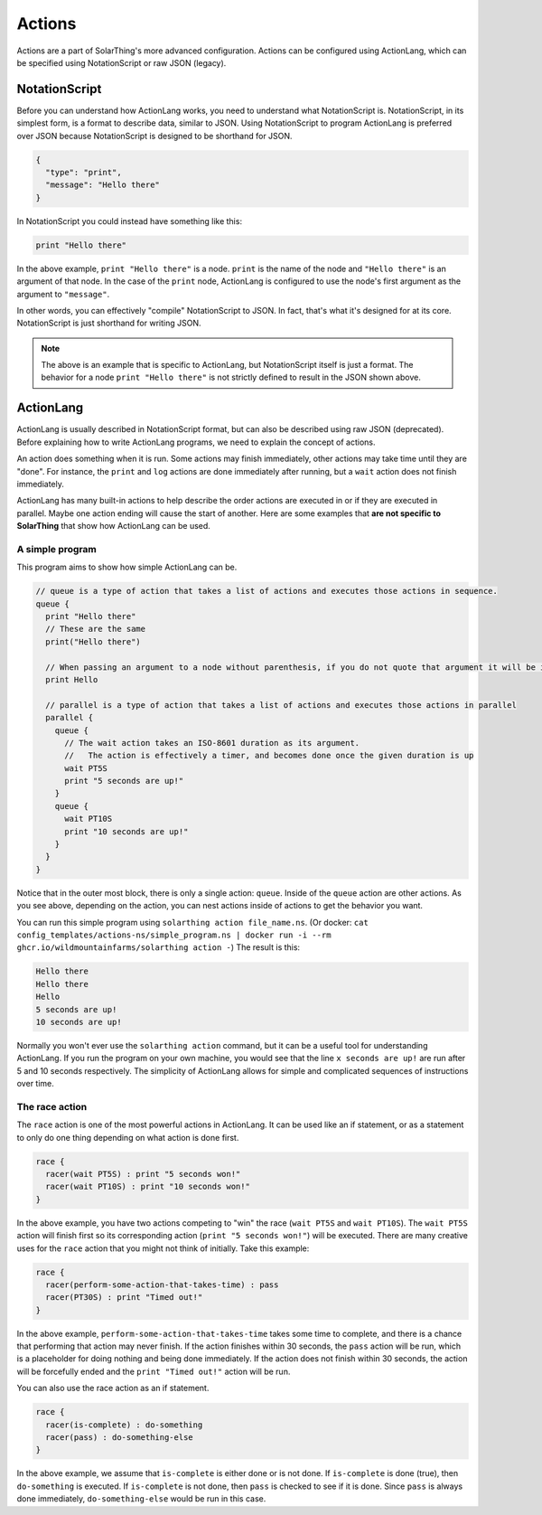 Actions
===========

Actions are a part of SolarThing's more advanced configuration.
Actions can be configured using ActionLang, which can be specified using NotationScript or raw JSON (legacy).

NotationScript
----------------

Before you can understand how ActionLang works, you need to understand what NotationScript is.
NotationScript, in its simplest form, is a format to describe data, similar to JSON.
Using NotationScript to program ActionLang is preferred over JSON because NotationScript is designed to be shorthand for JSON.

.. code-block:: json

  {
    "type": "print",
    "message": "Hello there"
  }

In NotationScript you could instead have something like this:

.. code-block::

  print "Hello there"

In the above example, ``print "Hello there"`` is a node. ``print`` is the name of the node and ``"Hello there"`` is an argument of that node.
In the case of the ``print`` node, ActionLang is configured to use the node's first argument as the argument to ``"message"``.

In other words, you can effectively "compile" NotationScript to JSON.
In fact, that's what it's designed for at its core.
NotationScript is just shorthand for writing JSON.

.. note:: 

  The above is an example that is specific to ActionLang, but NotationScript itself is just a format.
  The behavior for a node ``print "Hello there"`` is not strictly defined to result in the JSON shown above.


ActionLang
------------

ActionLang is usually described in NotationScript format, but can also be described using raw JSON (deprecated).
Before explaining how to write ActionLang programs, we need to explain the concept of actions.

An action does something when it is run. Some actions may finish immediately, other actions may take time until they are "done".
For instance, the ``print`` and ``log`` actions are done immediately after running, but a ``wait`` action does not finish immediately.

ActionLang has many built-in actions to help describe the order actions are executed in or if they are executed in parallel.
Maybe one action ending will cause the start of another.
Here are some examples that **are not specific to SolarThing** that show how ActionLang can be used.

A simple program
^^^^^^^^^^^^^^^^^^

This program aims to show how simple ActionLang can be.

.. code-block::

  // queue is a type of action that takes a list of actions and executes those actions in sequence.
  queue {
    print "Hello there"
    // These are the same
    print("Hello there")

    // When passing an argument to a node without parenthesis, if you do not quote that argument it will be interpreted as a string.
    print Hello

    // parallel is a type of action that takes a list of actions and executes those actions in parallel
    parallel {
      queue {
        // The wait action takes an ISO-8601 duration as its argument. 
        //   The action is effectively a timer, and becomes done once the given duration is up
        wait PT5S
        print "5 seconds are up!"
      }
      queue {
        wait PT10S
        print "10 seconds are up!"
      }
    }
  }


Notice that in the outer most block, there is only a single action: ``queue``.
Inside of the ``queue`` action are other actions.
As you see above, depending on the action, you can nest actions inside of actions to get the behavior you want.

You can run this simple program using ``solarthing action file_name.ns``. 
(Or docker: ``cat config_templates/actions-ns/simple_program.ns | docker run -i --rm ghcr.io/wildmountainfarms/solarthing action -``)
The result is this:

.. code-block::

  Hello there
  Hello there
  Hello
  5 seconds are up!
  10 seconds are up!

Normally you won't ever use the ``solarthing action`` command, but it can be a useful tool for understanding ActionLang.
If you run the program on your own machine, you would see that the line ``x seconds are up!`` are run after 5 and 10 seconds respectively.
The simplicity of ActionLang allows for simple and complicated sequences of instructions over time.

The race action
^^^^^^^^^^^^^^^^

The ``race`` action is one of the most powerful actions in ActionLang.
It can be used like an if statement, or as a statement to only do one thing depending on what action is done first.

.. code-block::

  race {
    racer(wait PT5S) : print "5 seconds won!"
    racer(wait PT10S) : print "10 seconds won!"
  }

In the above example, you have two actions competing to "win" the race (``wait PT5S`` and ``wait PT10S``).
The ``wait PT5S`` action will finish first so its corresponding action (``print "5 seconds won!"``) will be executed.
There are many creative uses for the ``race`` action that you might not think of initially. Take this example:

.. code-block:: 

  race {
    racer(perform-some-action-that-takes-time) : pass
    racer(PT30S) : print "Timed out!"
  }

In the above example, ``perform-some-action-that-takes-time`` takes some time to complete, 
and there is a chance that performing that action may never finish.
If the action finishes within 30 seconds, the ``pass`` action will be run, which is a placeholder for doing nothing and being done immediately.
If the action does not finish within 30 seconds, the action will be forcefully ended and the ``print "Timed out!"`` action will be run.

You can also use the race action as an if statement.

.. code-block::

  race {
    racer(is-complete) : do-something
    racer(pass) : do-something-else
  }

In the above example, we assume that ``is-complete`` is either done or is not done.
If ``is-complete`` is done (true), then ``do-something`` is executed.
If ``is-complete`` is not done, then ``pass`` is checked to see if it is done.
Since ``pass`` is always done immediately, ``do-something-else`` would be run in this case.
